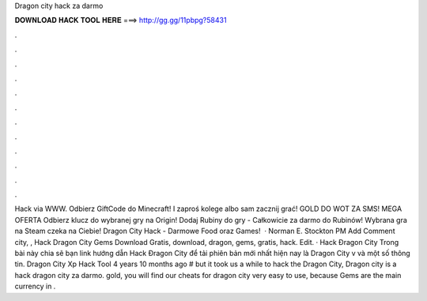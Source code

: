 Dragon city hack za darmo

𝐃𝐎𝐖𝐍𝐋𝐎𝐀𝐃 𝐇𝐀𝐂𝐊 𝐓𝐎𝐎𝐋 𝐇𝐄𝐑𝐄 ===> http://gg.gg/11pbpg?58431

.

.

.

.

.

.

.

.

.

.

.

.

Hack via WWW. Odbierz GiftCode do Minecraft! I zaproś kolege albo sam zacznij grać! GOLD DO WOT ZA SMS! MEGA OFERTA Odbierz klucz do wybranej gry na Origin! Dodaj Rubiny do gry  - Całkowicie za darmo do Rubinów! Wybrana gra na Steam czeka na Ciebie! Dragon City Hack - Darmowe Food oraz Games!  · Norman E. Stockton PM Add Comment city, ,  Hack Dragon City Gems Download Gratis, download, dragon, gems, gratis, hack. Edit. · Hack Đragon City Trong bài này  chia sẽ bạn link hướng dẫn Hack Đragon City để tải phiên bản mới nhất hiện nay là Dragon City v và một số thông tin. Dragon City Xp Hack Tool 4 years 10 months ago # but it took us a while to hack the Dragon City, Dragon city is a hack dragon city za darmo. gold, you will find our cheats for dragon city very easy to use, because Gems are the main currency in .